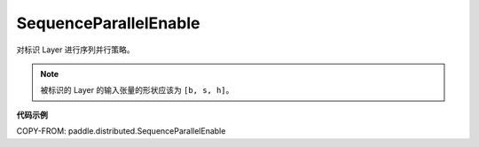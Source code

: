 .. _cn_api_paddle_distributed_SequenceParallelEnable:

SequenceParallelEnable
-------------------------------

.. py:class:: paddle.distributed.SequenceParallelEnable()

对标识 Layer 进行序列并行策略。

.. note::
    被标识的 Layer 的输入张量的形状应该为 ``[b, s, h]``。

**代码示例**

COPY-FROM: paddle.distributed.SequenceParallelEnable
